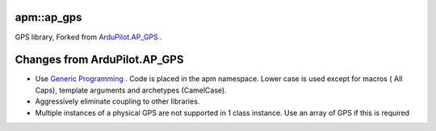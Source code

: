 -----------
apm::ap_gps
-----------

GPS library, Forked from `ArduPilot.AP_GPS`_ .

-----------------------------
Changes from ArduPilot.AP_GPS
-----------------------------

* Use `Generic Programming`_  . Code is placed in the apm namespace. 
  Lower case is used except for macros ( All Caps), template arguments and archetypes (CamelCase). 
* Aggressively eliminate coupling to other libraries.
* Multiple instances of a physical GPS are not supported in 1 class instance. 
  Use an array of GPS if this is required

.. _`Generic Programming`: https://en.wikipedia.org/wiki/Generic_programming

.. _`ArduPilot.AP_GPS`: https://github.com/ArduPilot/ardupilot/tree/master/libraries/AP_GPS








